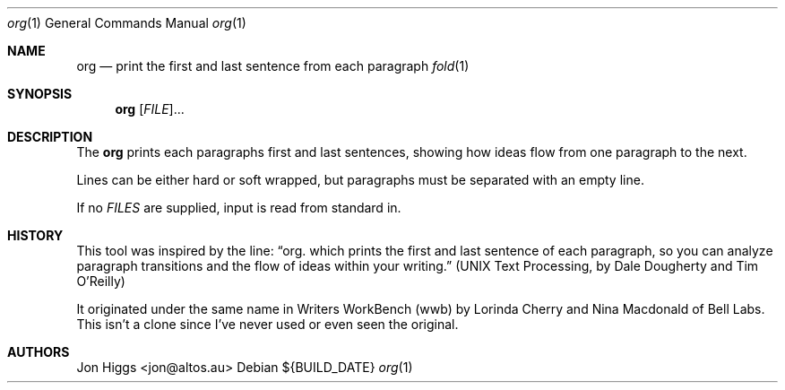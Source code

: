 .Dd ${BUILD_DATE}
.Dt org 1
.Os
.Sh NAME
.Nm org
.Nd print the first and last sentence from each paragraph
.Xr fold 1
.Sh SYNOPSIS
.Nm org
[\fI\,FILE\/\fR]...
.Sh DESCRIPTION
The
.Nm org
prints each paragraphs first and last sentences, showing how ideas flow from one paragraph to the next.
.Pp
Lines can be either hard or soft wrapped, but paragraphs must be separated with an empty line.
.Pp
If no \fI\,FILES\/\fR are supplied, input is read from standard in.
.Sh HISTORY
This tool was inspired by the line:
.Dq org. which prints the first and last sentence of each paragraph, so you can analyze paragraph transitions and the flow of ideas within your writing.
.Pq "UNIX Text Processing, by Dale Dougherty and Tim O'Reilly"
.Pp
It originated under the same name in Writers WorkBench (wwb) by Lorinda Cherry and Nina Macdonald of Bell Labs. This isn't a clone since I've never used or even seen the original.
.Sh AUTHORS
.An "Jon Higgs" Aq "jon@altos.au"
